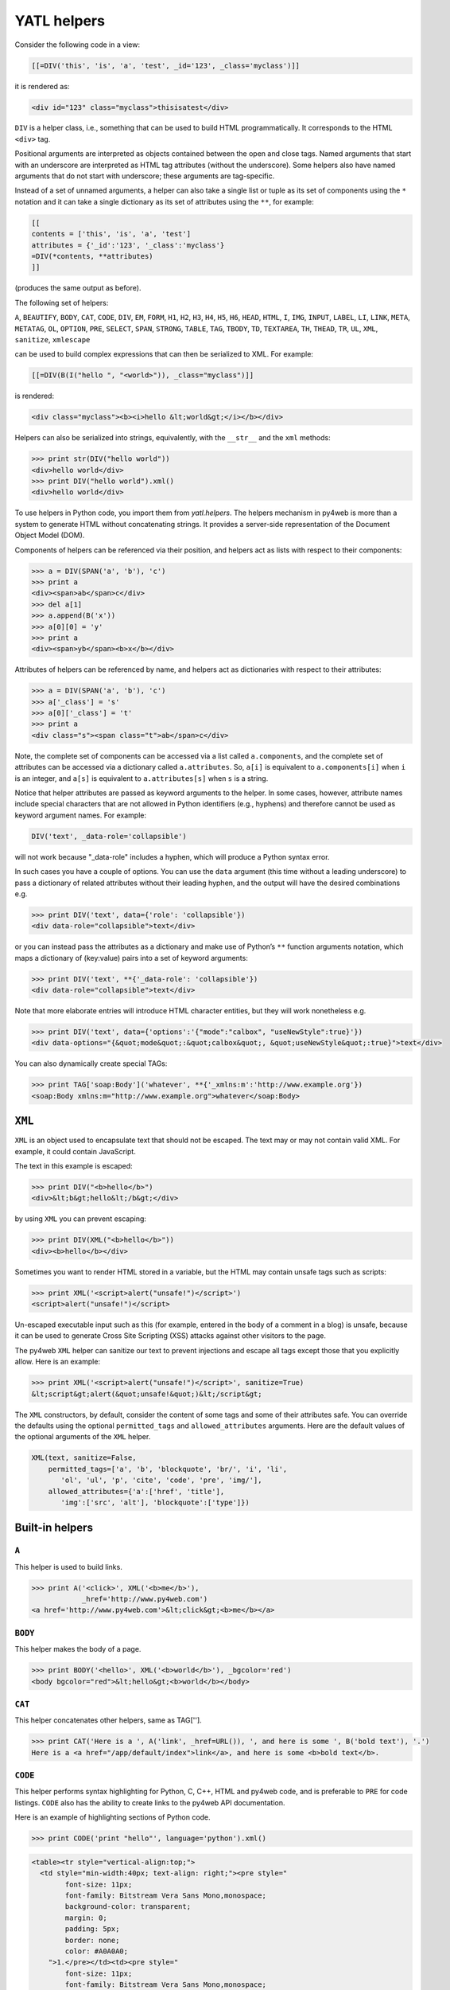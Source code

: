 ============
YATL helpers
============

Consider the following code in a view:

.. code:: html

   [[=DIV('this', 'is', 'a', 'test', _id='123', _class='myclass')]]

it is rendered as:

.. code:: html

   <div id="123" class="myclass">thisisatest</div>

``DIV`` is a helper class, i.e., something that can be used to build
HTML programmatically. It corresponds to the HTML ``<div>`` tag.

Positional arguments are interpreted as objects contained between the
open and close tags. Named arguments that start with an underscore are
interpreted as HTML tag attributes (without the underscore). Some
helpers also have named arguments that do not start with underscore;
these arguments are tag-specific.

Instead of a set of unnamed arguments, a helper can also take a single
list or tuple as its set of components using the ``*`` notation and it
can take a single dictionary as its set of attributes using the ``**``,
for example:

.. code:: html

   [[
   contents = ['this', 'is', 'a', 'test']
   attributes = {'_id':'123', '_class':'myclass'}
   =DIV(*contents, **attributes)
   ]]

(produces the same output as before).

The following set of helpers:

``A``, ``BEAUTIFY``, ``BODY``, ``CAT``, ``CODE``, ``DIV``, ``EM``,
``FORM``, ``H1``, ``H2``, ``H3``, ``H4``, ``H5``, ``H6``, ``HEAD``,
``HTML``, ``I``, ``IMG``, ``INPUT``, ``LABEL``, ``LI``, ``LINK``,
``META``, ``METATAG``, ``OL``, ``OPTION``, ``PRE``, ``SELECT``,
``SPAN``, ``STRONG``, ``TABLE``, ``TAG``, ``TBODY``, ``TD``,
``TEXTAREA``, ``TH``, ``THEAD``, ``TR``, ``UL``, ``XML``, ``sanitize``,
``xmlescape``

can be used to build complex expressions that can then be serialized to
XML. For example:

.. code:: html

   [[=DIV(B(I("hello ", "<world>")), _class="myclass")]]

is rendered:

.. code:: html

   <div class="myclass"><b><i>hello &lt;world&gt;</i></b></div>

Helpers can also be serialized into strings, equivalently, with the
``__str__`` and the ``xml`` methods:

.. code:: python

   >>> print str(DIV("hello world"))
   <div>hello world</div>
   >>> print DIV("hello world").xml()
   <div>hello world</div>

To use helpers in Python code, you import them from `yatl.helpers`. 
The helpers mechanism in py4web is more than a system to generate HTML
without concatenating strings. It provides a server-side representation
of the Document Object Model (DOM).

Components of helpers can be referenced via their position, and helpers
act as lists with respect to their components:

.. code:: python

   >>> a = DIV(SPAN('a', 'b'), 'c')
   >>> print a
   <div><span>ab</span>c</div>
   >>> del a[1]
   >>> a.append(B('x'))
   >>> a[0][0] = 'y'
   >>> print a
   <div><span>yb</span><b>x</b></div>

Attributes of helpers can be referenced by name, and helpers act as
dictionaries with respect to their attributes:

.. code:: python

   >>> a = DIV(SPAN('a', 'b'), 'c')
   >>> a['_class'] = 's'
   >>> a[0]['_class'] = 't'
   >>> print a
   <div class="s"><span class="t">ab</span>c</div>

Note, the complete set of components can be accessed via a list called
``a.components``, and the complete set of attributes can be accessed via
a dictionary called ``a.attributes``. So, ``a[i]`` is equivalent to
``a.components[i]`` when ``i`` is an integer, and ``a[s]`` is equivalent
to ``a.attributes[s]`` when ``s`` is a string.

Notice that helper attributes are passed as keyword arguments to the
helper. In some cases, however, attribute names include special
characters that are not allowed in Python identifiers (e.g., hyphens)
and therefore cannot be used as keyword argument names. For example:

.. code:: python

   DIV('text', _data-role='collapsible')

will not work because "_data-role" includes a hyphen, which will produce
a Python syntax error.

In such cases you have a couple of options. You can use the ``data``
argument (this time without a leading underscore) to pass a dictionary
of related attributes without their leading hyphen, and the output will
have the desired combinations e.g.

.. code:: python

   >>> print DIV('text', data={'role': 'collapsible'})
   <div data-role="collapsible">text</div>

or you can instead pass the attributes as a dictionary and make use of
Python’s ``**`` function arguments notation, which maps a dictionary of
(key:value) pairs into a set of keyword arguments:

.. code:: python

   >>> print DIV('text', **{'_data-role': 'collapsible'})
   <div data-role="collapsible">text</div>

Note that more elaborate entries will introduce HTML character entities,
but they will work nonetheless e.g.

.. code:: python

   >>> print DIV('text', data={'options':'{"mode":"calbox", "useNewStyle":true}'})
   <div data-options="{&quot;mode&quot;:&quot;calbox&quot;, &quot;useNewStyle&quot;:true}">text</div>

You can also dynamically create special TAGs:

.. code:: python

   >>> print TAG['soap:Body']('whatever', **{'_xmlns:m':'http://www.example.org'})
   <soap:Body xmlns:m="http://www.example.org">whatever</soap:Body>

``XML``
-------

``XML`` is an object used to encapsulate text that should not be
escaped. The text may or may not contain valid XML. For example, it
could contain JavaScript.

The text in this example is escaped:

.. code:: python

   >>> print DIV("<b>hello</b>")
   <div>&lt;b&gt;hello&lt;/b&gt;</div>

by using ``XML`` you can prevent escaping:

.. code:: python

   >>> print DIV(XML("<b>hello</b>"))
   <div><b>hello</b></div>

Sometimes you want to render HTML stored in a variable, but the HTML may
contain unsafe tags such as scripts:

.. code:: python

   >>> print XML('<script>alert("unsafe!")</script>')
   <script>alert("unsafe!")</script>

Un-escaped executable input such as this (for example, entered in the
body of a comment in a blog) is unsafe, because it can be used to
generate Cross Site Scripting (XSS) attacks against other visitors to
the page.

The py4web ``XML`` helper can sanitize our text to prevent injections
and escape all tags except those that you explicitly allow. Here is an
example:

.. code:: python

   >>> print XML('<script>alert("unsafe!")</script>', sanitize=True)
   &lt;script&gt;alert(&quot;unsafe!&quot;)&lt;/script&gt;

The ``XML`` constructors, by default, consider the content of some tags
and some of their attributes safe. You can override the defaults using
the optional ``permitted_tags`` and ``allowed_attributes`` arguments.
Here are the default values of the optional arguments of the ``XML``
helper.

.. code:: python

   XML(text, sanitize=False,
       permitted_tags=['a', 'b', 'blockquote', 'br/', 'i', 'li',
          'ol', 'ul', 'p', 'cite', 'code', 'pre', 'img/'],
       allowed_attributes={'a':['href', 'title'],
          'img':['src', 'alt'], 'blockquote':['type']})

Built-in helpers
----------------

``A``
~~~~~

This helper is used to build links.

.. code:: python

   >>> print A('<click>', XML('<b>me</b>'),
               _href='http://www.py4web.com')
   <a href='http://www.py4web.com'>&lt;click&gt;<b>me</b></a>

``BODY``
~~~~~~~~

This helper makes the body of a page.

.. code:: python

   >>> print BODY('<hello>', XML('<b>world</b>'), _bgcolor='red')
   <body bgcolor="red">&lt;hello&gt;<b>world</b></body>

``CAT``
~~~~~~~

This helper concatenates other helpers, same as TAG[''].

.. code:: python

   >>> print CAT('Here is a ', A('link', _href=URL()), ', and here is some ', B('bold text'), '.')
   Here is a <a href="/app/default/index">link</a>, and here is some <b>bold text</b>.

``CODE``
~~~~~~~~

This helper performs syntax highlighting for Python, C, C++, HTML and
py4web code, and is preferable to ``PRE`` for code listings. ``CODE``
also has the ability to create links to the py4web API documentation.

Here is an example of highlighting sections of Python code.

.. code:: python

   >>> print CODE('print "hello"', language='python').xml()

.. code:: html

   <table><tr style="vertical-align:top;">
     <td style="min-width:40px; text-align: right;"><pre style="
           font-size: 11px;
           font-family: Bitstream Vera Sans Mono,monospace;
           background-color: transparent;
           margin: 0;
           padding: 5px;
           border: none;
           color: #A0A0A0;
       ">1.</pre></td><td><pre style="
           font-size: 11px;
           font-family: Bitstream Vera Sans Mono,monospace;
           background-color: transparent;
           margin: 0;
           padding: 5px;
           border: none;
           overflow: auto;
           white-space: pre !important;
   "><span style="color:#185369; font-weight: bold">print </span>
     <span style="color: #FF9966">"hello"</span></pre></td></tr></table>

Here is a similar example for HTML

.. code:: python

   >>> print CODE('<html><body>[[=request.env.remote_add]]</body></html>',
   ...     language='html')

.. code:: python

   <table>...<code>...
   <html><body>[[=request.env.remote_add]]</body></html>
   ...</code>...</table>

These are the default arguments for the ``CODE`` helper:

.. code:: python

   CODE("print 'hello world'", language='python', link=None, counter=1, styles={})

Supported values for the ``language`` argument are “python”,
“html_plain”, “c”, “cpp”, “py4web”, and “html”. The “html” language
interprets tags as “py4web” code, while “html_plain” doesn’t.

If a ``link`` value is specified, for example “/examples/global/vars/”,
py4web API references in the code are linked to documentation at the
link URL. For example “request” would be linked to
“/examples/global/vars/request”. In the above example, the link URL is
handled by the “vars” action in the “global.py” controller that is
distributed as part of the py4web “examples” application.

The ``counter`` argument is used for line numbering. It can be set to
any of three different values. It can be ``None`` for no line numbers, a
numerical value specifying the start number, or a string. If the counter
is set to a string, it is interpreted as a prompt, and there are no line
numbers.

The ``styles`` argument is a bit tricky. If you look at the generated
HTML above, it contains a table with two columns, and each column has
its own style declared inline using CSS. The ``styles`` attributes
allows you to override those two CSS styles. For example:

.. code:: python

   CODE(..., styles={'CODE':'margin: 0;padding: 5px;border: none;'})

The ``styles`` attribute must be a dictionary, and it allows two
possible keys: ``CODE`` for the style of the actual code, and
``LINENUMBERS`` for the style of the left column, which contains the
line numbers. Mind that these styles completely replace the default
styles and are not simply added to them.

``DIV``
~~~~~~~

All helpers apart from ``XML`` are derived from ``DIV`` and inherit its
basic methods.

.. code:: python

   >>> print DIV('<hello>', XML('<b>world</b>'), _class='test', _id=0)
   <div id="0" class="test">&lt;hello&gt;<b>world</b></div>

``EM``
~~~~~~

Emphasizes its content.

.. code:: python

   >>> print EM('<hello>', XML('<b>world</b>'), _class='test', _id=0)
   <em id="0" class="test">&lt;hello&gt;<b>world</b></em>

``FORM``
~~~~~~~~

This is one of the most important helpers. In its simple form, it just
makes a ``<form>...</form>`` tag, but because helpers are objects and
have knowledge of what they contain, they can process submitted forms
(for example, perform validation of the fields). This will be discussed
in detail in `Chapter 12 <#chapter-12>`__.

.. code:: python

   >>> print FORM(INPUT(_type='submit'), _action='', _method='post')
   <form enctype="multipart/form-data" action="" method="post">
   <input type="submit" /></form>

The “enctype” is “multipart/form-data” by default.

The constructor of a ``FORM``, and of ``SQLFORM``, can also take a
special argument called ``hidden``. When a dictionary is passed as
``hidden``, its items are translated into “hidden” INPUT fields. For
example:

.. code:: python

   >>> print FORM(hidden=dict(a='b'))
   <form enctype="multipart/form-data" action="" method="post">
   <input value="b" type="hidden" name="a" /></form>

``H1``, ``H2``, ``H3``, ``H4``, ``H5``, ``H6``
~~~~~~~~~~~~~~~~~~~~~~~~~~~~~~~~~~~~~~~~~~~~~~

These helpers are for paragraph headings and subheadings:

.. code:: python

   >>> print H1('<hello>', XML('<b>world</b>'), _class='test', _id=0)
   <h1 id="0" class="test">&lt;hello&gt;<b>world</b></h1>

``HEAD``
~~~~~~~~

For tagging the HEAD of an HTML page.

.. code:: python

   >>> print HEAD(TITLE('<hello>', XML('<b>world</b>')))
   <head><title>&lt;hello&gt;<b>world</b></title></head>

``HTML``
~~~~~~~~

This helper is a little different. In addition to making the ``<html>``
tags, it prepends the tag with a doctype string.

.. code:: python

   >>> print HTML(BODY('<hello>', XML('<b>world</b>')))
   <!DOCTYPE HTML PUBLIC "-//W3C//DTD HTML 4.01 Transitional//EN" "http://www.w3.org/TR/html4/loose.dtd">
   <html><body>&lt;hello&gt;<b>world</b></body></html>

The HTML helper also takes some additional optional arguments that have
the following default:

.. code:: python

   HTML(..., lang='en', doctype='transitional')

where doctype can be ‘strict’, ‘transitional’, ‘frameset’, ‘html5’, or a
full doctype string.

``I``
~~~~~

This helper makes its contents italic.

.. code:: python

   >>> print I('<hello>', XML('<b>world</b>'), _class='test', _id=0)
   <i id="0" class="test">&lt;hello&gt;<b>world</b></i>

``IMG``
~~~~~~~

It can be used to embed images into HTML:

.. code:: python

   >>> print IMG(_src='http://example.com/image.png', _alt='test')
    ![](http://example.com/image.ong){ alt="rest" }

Here is a combination of A, IMG, and URL helpers for including a static
image with a link:

.. code:: python

   >>> print A(IMG(_src=URL('static', 'logo.png'), _alt="My Logo"),
   ...   _href=URL('default', 'index'))
   ... 
   <a href="/myapp/default/index">
      ![](/myapp/static/logo.png){ alt="My Logo" }
   </a>

``INPUT``
~~~~~~~~~

Creates an ``<input.../>`` tag. An input tag may not contain other tags,
and is closed by ``/>`` instead of ``>``. The input tag has an optional
attribute ``_type`` that can be set to “text” (the default), “submit”,
“checkbox”, or “radio”.

.. code:: python

   >>> print INPUT(_name='test', _value='a')
   <input value="a" name="test" />

It also takes an optional special argument called “value”, distinct from
"_value“. The latter sets the default value for the input field; the
former sets its current value. For an input of type”text", the former
overrides the latter:

.. code:: python

   >>> print INPUT(_name='test', _value='a', value='b')
   <input value="b" name="test" />

For radio buttons, ``INPUT`` selectively sets the “checked” attribute:

.. code:: python

   >>> for v in ['a', 'b', 'c']:
   ...     print INPUT(_type='radio', _name='test', _value=v, value='b'), v
   ... 
   <input value="a" type="radio" name="test" /> a
   <input value="b" type="radio" checked="checked" name="test" /> b
   <input value="c" type="radio" name="test" /> c

and similarly for checkboxes:

.. code:: python

   >>> print INPUT(_type='checkbox', _name='test', _value='a', value=True)
   <input value="a" type="checkbox" checked="checked" name="test" />
   >>> print INPUT(_type='checkbox', _name='test', _value='a', value=False)
   <input value="a" type="checkbox" name="test" />

``LABEL``
~~~~~~~~~

It is used to create a LABEL tag for an INPUT field.

.. code:: python

   >>> print LABEL('<hello>', XML('<b>world</b>'), _class='test', _id=0)
   <label id="0" class="test">&lt;hello&gt;<b>world</b></label>

``LI``
~~~~~~

It makes a list item and should be contained in a ``UL`` or ``OL`` tag.

.. code:: python

   >>> print LI('<hello>', XML('<b>world</b>'), _class='test', _id=0)
   <li id="0" class="test">&lt;hello&gt;<b>world</b></li>

``OL``
~~~~~~

It stands for Ordered List. The list should contain LI tags. ``OL``
arguments that are not ``LI`` objects are automatically enclosed in
``<li>...</li>`` tags.

.. code:: python

   >>> print OL('<hello>', XML('<b>world</b>'), _class='test', _id=0)
   <ol id="0" class="test"><li>&lt;hello&gt;</li><li><b>world</b></li></ol>

``OPTION``
~~~~~~~~~~

This should only be used as part of a ``SELECT``/``OPTION`` combination.

.. code:: python

   >>> print OPTION('<hello>', XML('<b>world</b>'), _value='a')
   <option value="a">&lt;hello&gt;<b>world</b></option>

As in the case of ``INPUT``, py4web make a distinction between "_value"
(the value of the OPTION), and “value” (the current value of the
enclosing select). If they are equal, the option is “selected”.

.. code:: python

   >>> print SELECT('a', 'b', value='b'):
   <select>
   <option value="a">a</option>
   <option value="b" selected="selected">b</option>
   </select>

``P``
~~~~~

This is for tagging a paragraph.

.. code:: python

   >>> print P('<hello>', XML('<b>world</b>'), _class='test', _id=0)
   <p id="0" class="test">&lt;hello&gt;<b>world</b></p>

``PRE``
~~~~~~~

Generates a ``<pre>...</pre>`` tag for displaying pre-formatted text.
The ``CODE`` helper is generally preferable for code listings.

.. code:: python

   >>> print PRE('<hello>', XML('<b>world</b>'), _class='test', _id=0)
   <pre id="0" class="test">&lt;hello&gt;<b>world</b></pre>

``SCRIPT``
~~~~~~~~~~

This is include or link a script, such as JavaScript. The content
between the tags is rendered as an HTML comment, for the benefit of
really old browsers.

.. code:: python

   >>> print SCRIPT('alert("hello world");', _type='text/javascript')
   <script type="text/javascript"><!--
   alert("hello world");
   //--></script>

``SELECT``
~~~~~~~~~~

Makes a ``<select>...</select>`` tag. This is used with the ``OPTION``
helper. Those ``SELECT`` arguments that are not ``OPTION`` objects are
automatically converted to options.

.. code:: python

   >>> print SELECT('<hello>', XML('<b>world</b>'), _class='test', _id=0)
   <select id="0" class="test">
   <option value="&lt;hello&gt;">&lt;hello&gt;</option>
   <option value="&lt;b&gt;world&lt;/b&gt;"><b>world</b></option>
   </select>

``SPAN``
~~~~~~~~

Similar to ``DIV`` but used to tag inline (rather than block) content.

.. code:: python

   >>> print SPAN('<hello>', XML('<b>world</b>'), _class='test', _id=0)
   <span id="0" class="test">&lt;hello&gt;<b>world</b></span>

``STYLE``
~~~~~~~~~

Similar to script, but used to either include or link CSS code. Here the
CSS is included:

.. code:: python

   >>> print STYLE(XML('body {color: white}'))
   <style><!--
   body { color: white }
   //--></style>

and here it is linked:

.. code:: python

   >>> print STYLE(_src='style.css')
   <style src="style.css"><!--
   //--></style>

``TABLE``, ``TR``, ``TD``
~~~~~~~~~~~~~~~~~~~~~~~~~

These tags (along with the optional ``THEAD`` and ``TBODY`` helpers) are
used to build HTML tables.

.. code:: python

   >>> print TABLE(TR(TD('a'), TD('b')), TR(TD('c'), TD('d')))
   <table><tr><td>a</td><td>b</td></tr><tr><td>c</td><td>d</td></tr></table>

``TR`` expects ``TD`` content; arguments that are not ``TD`` objects are
converted automatically.

.. code:: python

   >>> print TABLE(TR('a', 'b'), TR('c', 'd'))
   <table><tr><td>a</td><td>b</td></tr><tr><td>c</td><td>d</td></tr></table>

It is easy to convert a Python array into an HTML table using Python’s
``*`` function arguments notation, which maps list elements to
positional function arguments.

Here, we will do it line by line:

.. code:: python

   >>> table = [['a', 'b'], ['c', 'd']]
   >>> print TABLE(TR(*table[0]), TR(*table[1]))
   <table><tr><td>a</td><td>b</td></tr><tr><td>c</td><td>d</td></tr></table>

Here we do all lines at once:

.. code:: python

   >>> table = [['a', 'b'], ['c', 'd']]
   >>> print TABLE(*[TR(*rows) for rows in table])
   <table><tr><td>a</td><td>b</td></tr><tr><td>c</td><td>d</td></tr></table>

``TBODY``
~~~~~~~~~

This is used to tag rows contained in the table body, as opposed to
header or footer rows. It is optional.

.. code:: python

   >>> print TBODY(TR('<hello>'), _class='test', _id=0)
   <tbody id="0" class="test"><tr><td>&lt;hello&gt;</td></tr></tbody>

``TEXTAREA``
~~~~~~~~~~~~

This helper makes a ``<textarea>...</textarea>`` tag.

.. code:: python

   >>> print TEXTAREA('<hello>', XML('<b>world</b>'), _class='test')
   <textarea class="test" cols="40" rows="10">&lt;hello&gt;<b>world</b></textarea>

The only caveat is that its optional “value” overrides its content
(inner HTML)

.. code:: python

   >>> print TEXTAREA(value="<hello world>", _class="test")
   <textarea class="test" cols="40" rows="10">&lt;hello world&gt;</textarea>

``TH``
~~~~~~

This is used instead of ``TD`` in table headers.

.. code:: python

   >>> print TH('<hello>', XML('<b>world</b>'), _class='test', _id=0)
   <th id="0" class="test">&lt;hello&gt;<b>world</b></th>

``THEAD``
~~~~~~~~~

This is used to tag table header rows.

.. code:: python

   >>> print THEAD(TR(TH('<hello>')), _class='test', _id=0)
   <thead id="0" class="test"><tr><th>&lt;hello&gt;</th></tr></thead>

``TITLE``
~~~~~~~~~

This is used to tag the title of a page in an HTML header.

.. code:: python

   >>> print TITLE('<hello>', XML('<b>world</b>'))
   <title>&lt;hello&gt;<b>world</b></title>

``TR``
~~~~~~

Tags a table row. It should be rendered inside a table and contain
``<td>...</td>`` tags. ``TR`` arguments that are not ``TD`` objects will
be automatically converted.

.. code:: python

   >>> print TR('<hello>', XML('<b>world</b>'), _class='test', _id=0)
   <tr id="0" class="test"><td>&lt;hello&gt;</td><td><b>world</b></td></tr>

``TT``
~~~~~~

Tags text as typewriter (monospaced) text.

.. code:: python

   >>> print TT('<hello>', XML('<b>world</b>'), _class='test', _id=0)
   <tt id="0" class="test">&lt;hello&gt;<b>world</b></tt>

``UL``
~~~~~~

Signifies an Unordered List and should contain ``LI`` items. If its
content is not tagged as ``LI``, ``UL`` does it automatically.

.. code:: python

   >>> print UL('<hello>', XML('<b>world</b>'), _class='test', _id=0)
   <ul id="0" class="test"><li>&lt;hello&gt;</li><li><b>world</b></li></ul>

``URL``
~~~~~~~

The URL helper is documented in *Chapter 4 URL ../04*

Custom helpers
--------------

.. _TAG:

``TAG``
~~~~~~~

Sometimes you need to generate custom XML tags. py4web provides ``TAG``,
a universal tag generator.

.. code:: html

   [[=TAG.name('a', 'b', _c='d')]]

generates the following XML

.. code:: xml

   <name c="d">ab</name>

Arguments “a”, “b”, and “d” are automatically escaped; use the ``XML``
helper to suppress this behavior. Using ``TAG`` you can generate
HTML/XML tags not already provided by the API. TAGs can be nested, and
are serialized with ``str().`` An equivalent syntax is:

.. code:: html

   [[=TAG['name']('a', 'b', c='d')]]

If the TAG object is created with an empty name, it can be used to
concatenate multiple strings and HTML helpers together without inserting
them into a surrounding tag, but this use is deprecated. Use the ``CAT``
helper instead.

Self-closing tags can be generated with the TAG helper. The tag name
must end with a “/”.

.. code:: html

   [[=TAG['link/'](_href='http://py4web.com')]]

generates the following XML:

.. code:: xml

   <link ref="http://py4web.com"/>

Notice that ``TAG`` is an object, and ``TAG.name`` or ``TAG['name']`` is
a function that returns a temporary helper class.

``MENU``
~~~~~~~~

The MENU helper takes a list of lists or of tuples of the form of
``response.menu`` and generates a tree-like structure using unordered
lists representing the menu. For example:

.. code:: python

   >>> print MENU([['One', False, 'link1'], ['Two', False, 'link2']])
   <ul class="py4web-menu py4web-menu-vertical">
   <li><a href="link1">One</a></li>
   <li><a href="link2">Two</a></li>
   </ul>

..

   The first item in each list/tuple is the text to be displayed for the
   given menu item.

The second item in each list/tuple is a boolean indicating whether that
particular menu item is active (i.e., the currently selected item). When
set to True, the ``MENU`` helper will add a “py4web-menu-active” class
to the ``<li>`` for that item (you can change the name of that class via
the “li_active” argument to ``MENU``). Another way to specify the active
url is by directly passing it to ``MENU`` via its “active_url” argument.

The third item in each list/tuple can be an HTML helper (which could
include nested helpers), and the ``MENU`` helper will simply render that
helper rather than creating its own ``<a>`` tag.

Each menu item can have a fourth argument that is a nested submenu (and
so on recursively):

.. code:: python

   >>> print MENU([['One', False, 'link1', [['Two', False, 'link2']]]])
   <ul class="py4web-menu py4web-menu-vertical">
   <li class="py4web-menu-expand">
   <a href="link1">One</a>
   <ul class="py4web-menu-vertical">
   <li><a href="link2">Two</a></li>
   </ul>
   </li>
   </ul>

A menu item can also have an optional 5th element, which is a boolean.
When false, the menu item is ignored by the MENU helper.

The ``MENU`` helper takes the following optional arguments: -
``_class``: defaults to “py4web-menu py4web-menu-vertical” and sets the
class of the outer UL elements. - ``ul_class``: defaults to
“py4web-menu-vertical” and sets the class of the inner UL elements. -
``li_class``: defaults to “py4web-menu-expand” and sets the class of the
inner LI elements. - ``li_first``: allows to add a class to the first
list element. - ``li_last``: allows to add a class to the last list
element.

``MENU`` takes an optional argument ``mobile``. When set to ``True``
instead of building a recursive ``UL`` menu structure it returns a
``SELECT`` dropdown with all the menu options and a ``onchange``
attribute that redirects to the page corresponding to the selected
option. This is designed an an alternative menu representation that
increases usability on small mobile devices such as phones.

Normally the menu is used in a layout with the following syntax:

.. code:: html

   [[=MENU(response.menu, mobile=request.user_agent().is_mobile)]]

In this way a mobile device is automatically detected and the menu is
rendered accordingly.

``BEAUTIFY``
------------

``BEAUTIFY`` is used to build HTML representations of compound objects,
including lists, tuples and dictionaries:

.. code:: html

   [[=BEAUTIFY({"a": ["hello", XML("world")], "b": (1, 2)})]]

``BEAUTIFY`` returns an XML-like object serializable to XML, with a nice
looking representation of its constructor argument. In this case, the
XML representation of:

.. code:: python

   {"a": ["hello", XML("world")], "b": (1, 2)}

will render as:

.. code:: html

   <table>
   <tr><td>a</td><td>:</td><td>hello<br />world</td></tr>
   <tr><td>b</td><td>:</td><td>1<br />2</td></tr>
   </table>

Server-side *DOM* and parsing
-----------------------------

``elements``
~~~~~~~~~~~~

The DIV helper and all derived helpers provide the search methods
``element`` and ``elements``.

``element`` returns the first child element matching a specified
condition (or None if no match).

``elements`` returns a list of all matching children.

**element** and **elements** use the same syntax to specify the matching
condition, which allows for three possibilities that can be mixed and
matched: jQuery-like expressions, match by exact attribute value, match
using regular expressions.

Here is a simple example:

.. code:: python

   >>> a = DIV(DIV(DIV('a', _id='target', _class='abc')))
   >>> d = a.elements('div#target')
   >>> d[0][0] = 'changed'
   >>> print a
   <div><div><div id="target" class="abc">changed</div></div></div>

The un-named argument of ``elements`` is a string, which may contain:
the name of a tag, the id of a tag preceded by a pound symbol, the class
preceded by a dot, the explicit value of an attribute in square
brackets.

Here are 4 equivalent ways to search the previous tag by id:

.. code:: python

   d = a.elements('#target')
   d = a.elements('div#target')
   d = a.elements('div[id=target]')
   d = a.elements('div', _id='target')

Here are 4 equivalent ways to search the previous tag by class:

.. code:: python

   d = a.elements('.abc')
   d = a.elements('div.abc')
   d = a.elements('div[class=abc]')
   d = a.elements('div', _class='abc')

Any attribute can be used to locate an element (not just ``id`` and
``class``), including multiple attributes (the function element can take
multiple named arguments), but only the first matching element will be
returned.

Using the jQuery syntax “div#target” it is possible to specify multiple
search criteria separated by a comma:

.. code:: python

   a = DIV(SPAN('a', _id='t1'), DIV('b', _class='c2'))
   d = a.elements('span#t1, div.c2')

or equivalently

.. code:: python

   a = DIV(SPAN('a', _id='t1'), DIV('b', _class='c2'))
   d = a.elements('span#t1', 'div.c2')

If the value of an attribute is specified using a name argument, it can
be a string or a regular expression:

.. code:: python

   a = DIV(SPAN('a', _id='test123'), DIV('b', _class='c2'))
   d = a.elements('span', _id=re.compile('test\d{3}')

A special named argument of the DIV (and derived) helpers is ``find``.
It can be used to specify a search value or a search regular expression
in the text content of the tag. For example:

.. code:: python

   >>> a = DIV(SPAN('abcde'), DIV('fghij'))
   >>> d = a.elements(find='bcd')
   >>> print d[0]
   <span>abcde</span>

or

.. code:: python

   >>> a = DIV(SPAN('abcde'), DIV('fghij'))
   >>> d = a.elements(find=re.compile('fg\w{3}'))
   >>> print d[0]
   <div>fghij</div>

``components``
~~~~~~~~~~~~~~

Here’s an example of listing all elements in an html string:

.. code:: python

   >>> html = TAG('<a>xxx</a><b>yyy</b>')
   >>> for item in html.components:
   ...     print item
   ... 
   <a>xxx</a>
   <b>yyy</b>

``parent`` and ``siblings``
~~~~~~~~~~~~~~~~~~~~~~~~~~~

``parent`` returns the parent of the current element.

.. code:: python

   >>> a = DIV(SPAN('a'), DIV('b'))
   >>> s = a.element('span')
   >>> d = s.parent
   >>> d['_class']='abc'
   >>> print a
   <div class="abc"><span>a</span><div>b</div></div>
   >>> for e in s.siblings(): print e
   <div>b</div>

Replacing elements
~~~~~~~~~~~~~~~~~~

Elements that are matched can also be replaced or removed by specifying
the ``replace`` argument. Notice that a list of the original matching
elements is still returned as usual.

.. code:: python

   >>> a = DIV(SPAN('x'), DIV(SPAN('y'))
   >>> b = a.elements('span', replace=P('z')
   >>> print a
   <div><p>z</p><div><p>z</p></div>

``replace`` can be a callable. In this case it will be passed the
original element and it is expected to return the replacement element:

.. code:: python

   >>> a = DIV(SPAN('x'), DIV(SPAN('y'))
   >>> b = a.elements('span', replace=lambda t: P(t[0])
   >>> print a
   <div><p>x</p><div><p>y</p></div>

If ``replace=None``, matching elements will be removed completely.

.. code:: python

   >>> a = DIV(SPAN('x'), DIV(SPAN('y'))
   >>> b = a.elements('span', replace=None)
   >>> print a
   <div></div>

``flatten``
~~~~~~~~~~~

The flatten method recursively serializes the content of the children of
a given element into regular text (without tags):

.. code:: python

   >>> a = DIV(SPAN('this', DIV('is', B('a'))), SPAN('test'))
   >>> print a.flatten()
   thisisatest

Flatten can be passed an optional argument, ``render``, i.e. a function
that renders/flattens the content using a different protocol. Here is an
example to serialize some tags into Markmin wiki syntax:

.. code:: python

   >>> a = DIV(H1('title'), P('example of a ', A('link', _href='#test')))
   >>> from gluon.html import markmin_serializer
   >>> print a.flatten(render=markmin_serializer)
   # titles

   example of *a link * 

At the time of writing we provide ``markmin_serializer`` and
``markdown_serializer``.

Parsing
~~~~~~~

The TAG object is also an XML/HTML parser. It can read text and convert
into a tree structure of helpers. This allows manipulation using the API
above:

.. code:: python

   >>> html = '<h1>Title</h1><p>this is a <span>test</span></p>'
   >>> parsed_html = TAG(html)
   >>> parsed_html.element('span')[0]='TEST'
   >>> print parsed_html
   <h1>Title</h1><p>this is a <span>TEST</span></p>

Page layout
-----------

Views can extend and include other views in a tree-like structure.

For example, we can think of a view “index.html” that extends
“layout.html” and includes “body.html”. At the same time, “layout.html”
may include “header.html” and “footer.html”.

The root of the tree is what we call a layout view. Just like any other
HTML template file, you can edit it using the py4web administrative
interface. The file name “layout.html” is just a convention.

Here is a minimalist page that extends the “layout.html” view and
includes the “page.html” view:

.. code:: python

   [[extend 'layout.html']]
   <h1>Hello World</h1>
   [[include 'page.html']]

The extended layout file must contain an ``[[include]]`` directive,
something like:

.. code:: python

   <html>
     <head>
       <title>Page Title</title>
     </head>
     <body>
       [[include]]
     </body>
   </html>

When the view is called, the extended (layout) view is loaded, and the
calling view replaces the ``[[include]]`` directive inside the layout.
Processing continues recursively until all ``extend`` and ``include``
directives have been processed. The resulting template is then
translated into Python code. Note, when an application is bytecode
compiled, it is this Python code that is compiled, not the original view
files themselves. So, the bytecode compiled version of a given view is a
single .pyc file that includes the Python code not just for the original
view file, but for its entire tree of extended and included views.

   ``extend``, ``include``, ``block`` and ``super`` are special template
   directives, not Python commands.

Any content or code that precedes the ``[[extend ...]]`` directive will
be inserted (and therefore executed) before the beginning of the
extended view’s content/code. Although this is not typically used to
insert actual HTML content before the extended view’s content, it can be
useful as a means to define variables or functions that you want to make
available to the extended view. For example, consider a view
“index.html”:

.. code:: python

   [[sidebar_enabled=True]]
   [[extend 'layout.html']]
   <h1>Home Page</h1>

and an excerpt from “layout.html”:

.. code:: python

   [[if sidebar_enabled:]]
       <div id="sidebar">
           Sidebar Content
       </div>
   [[pass]]

Because the ``sidebar_enabled`` assignment in “index.html” comes before
the ``extend``, that line gets inserted before the beginning of
“layout.html”, making ``sidebar_enabled`` available anywhere within the
“layout.html” code (a somewhat more sophisticated version of this is
used in the **welcome** app).

It is also worth pointing out that the variables returned by the
controller function are available not only in the function’s main view,
but in all of its extended and included views as well.

The argument of an ``extend`` or ``include`` (i.e., the extended or
included view name) can be a Python variable (though not a Python
expression). However, this imposes a limitation – views that use
variables in ``extend`` or ``include`` statements cannot be bytecode
compiled. As noted above, bytecode-compiled views include the entire
tree of extended and included views, so the specific extended and
included views must be known at compile time, which is not possible if
the view names are variables (whose values are not determined until run
time). Because bytecode compiling views can provide a significant speed
boost, using variables in ``extend`` and ``include`` should generally be
avoided if possible.

In some cases, an alternative to using a variable in an ``include`` is
simply to place regular ``[[include ...]]`` directives inside an
``if...else`` block.

.. code:: html

   [[if some_condition:]]
   [[include 'this_view.html']]
   [[else:]]
   [[include 'that_view.html']]
   [[pass]]

The above code does not present any problem for bytecode compilation
because no variables are involved. Note, however, that the bytecode
compiled view will actually include the Python code for both
“this_view.html” and “that_view.html”, though only the code for one of
those views will be executed, depending on the value of
``some_condition``.

Keep in mind, this only works for ``include`` – you cannot place
``[[extend ...]]`` directives inside ``if...else`` blocks.

Layouts are used to encapsulate page commonality (headers, footers,
menus), and though they are not mandatory, they will make your
application easier to write and maintain. In particular, we suggest
writing layouts that take advantage of the following variables that can
be set in the controller. Using these well known variables will help
make your layouts interchangeable:

::

   response.title
   response.subtitle
   response.meta.author
   response.meta.keywords
   response.meta.description
   response.flash
   response.menu
   response.files

Except for ``menu`` and ``files``, these are all strings and their
meaning should be obvious.

``response.menu`` menu is a list of 3-tuples or 4-tuples. The three
elements are: the link name, a boolean representing whether the link is
active (is the current link), and the URL of the linked page. For
example:

.. code:: python

   response.menu = [('Google', False, 'http://www.google.com', []),
                    ('Index',  True,  URL('index'), [])]

The fourth tuple element is an optional sub-menu.

``response.files`` is a list of CSS and JS files that are needed by your
page.

We also recommend that you use:

.. code:: html

   [[include 'py4web_ajax.html']]

in the HTML head, since this will include the jQuery libraries and
define some backward-compatible JavaScript functions for special effects
and Ajax. “py4web_ajax.html” includes the ``response.meta`` tags in the
view, jQuery base, the calendar datepicker, and all required CSS and JS
``response.files``.

Default page layout
~~~~~~~~~~~~~~~~~~~

The “views/layout.html” that ships with the py4web scaffolding
application **welcome** (stripped down of some optional parts) is quite
complex but it has the following structure:

.. code:: html

   <!DOCTYPE html>
   <head>
     <meta charset="utf-8" />
     <title>[[=response.title or request.application]]</title>
     ...
     <script src="[[=URL('static', 'js/modernizr.custom.js')]]"></script>

     [[
     response.files.append(URL('static', 'css/py4web.css'))
     response.files.append(URL('static', 'css/bootstrap.min.css'))
     response.files.append(URL('static', 'css/bootstrap-responsive.min.css'))
     response.files.append(URL('static', 'css/py4web_bootstrap.css'))
     ]]

     [[include 'py4web_ajax.html']]

     [[
     # using sidebars need to know what sidebar you want to use
     left_sidebar_enabled = globals().get('left_sidebar_enabled', False)
     right_sidebar_enabled = globals().get('right_sidebar_enabled', False)
     middle_columns = {0:'span12', 1:'span9', 2:'span6'}[
       (left_sidebar_enabled and 1 or 0)+(right_sidebar_enabled and 1 or 0)]
     ]]

     [[block head]][[end]]
   </head>

   <body>
     <!-- Navbar ================================================== -->
     <div class="navbar navbar-inverse navbar-fixed-top">
       <div class="flash">[[=response.flash or '']]</div>
       <div class="navbar-inner">
         <div class="container">
           [[=response.logo or '']]
           <ul id="navbar" class="nav pull-right">
             [[='auth' in globals() and auth.navbar(mode="dropdown") or '']]
           </ul>
           <div class="nav-collapse">
             [[if response.menu:]]
             [[=MENU(response.menu)]]
             [[pass]]
           </div><!--/.nav-collapse -->
         </div>
       </div>
     </div><!--/top navbar -->

     <div class="container">
       <!-- Masthead ================================================== -->
       <header class="mastheader row" id="header">
           <div class="span12">
               <div class="page-header">
                   <h1>
                       [[=response.title or request.application]]
                       <small>[[=response.subtitle or '']]</small>
                   </h1>
               </div>
           </div>
       </header>

       <section id="main" class="main row">
           [[if left_sidebar_enabled:]]
           <div class="span3 left-sidebar">
               [[block left_sidebar]]
               <h3>Left Sidebar</h3>
               <p></p>
               [[end]]
           </div>
           [[pass]]

           <div class="[[=middle_columns]]">
               [[block center]]
               [[include]]
               [[end]]
           </div>

           [[if right_sidebar_enabled:]]
           <div class="span3">
               [[block right_sidebar]]
               <h3>Right Sidebar</h3>
               <p></p>
               [[end]]
           </div>
           [[pass]]
       </section><!--/main-->

       <!-- Footer ================================================== -->
       <div class="row">
           <footer class="footer span12" id="footer">
               <div class="footer-content">
                   [[block footer]] <!-- this is default footer -->
                   ...
                   [[end]]
               </div>
           </footer>
       </div>

     </div> <!-- /container -->

     <!-- The javascript =============================================
          (Placed at the end of the document so the pages load faster) -->
     <script src="[[=URL('static', 'js/bootstrap.min.js')]]"></script>
     <script src="[[=URL('static', 'js/py4web_bootstrap.js')]]"></script>
     [[if response.google_analytics_id:]]
       <script src="[[=URL('static', 'js/analytics.js')]]"></script>
       <script type="text/javascript">
       analytics.initialize({
         'Google Analytics':{trackingId:'[[=response.google_analytics_id]]'}
       });</script>
     [[pass]]
   </body>
   </html>

There are a few features of this default layout that make it very easy
to use and customize:

-  It is written in HTML5 and uses the “modernizr” library for backward
   compatibility. The actual layout includes some extra conditional
   statements required by IE and they are omitted for brevity.
-  It displays both ``response.title`` and ``response.subtitle`` which
   can be set in a model or a controller. If they are not set, it adopts
   the application name as title.
-  It includes the ``py4web_ajax.html`` file in the header which
   generated all the link and script import statements.
-  It uses a modified version of Twitter Bootstrap for flexible layouts
   which works on mobile devices and re-arranges columns to fit small
   screens.
-  It uses “analytics.js” to connect to Google Analytics.
-  The ``[[=auth.navbar(...)]]`` displays a welcome to the current user
   and links to the auth functions like login, logout, register, change
   password, etc. depending on context. ``auth.navbar`` is a helper
   factory and its output can be manipulated as any other helper. It is
   placed in an expression to check for auth definition, the expression
   evaluates to ’’ in case auth is undefined.
-  The ``[[=MENU(response.menu)]]`` displays the menu structure as
   ``<ul>...</ul>``.
-  ``[[include]]`` is replaced by the content of the extending view when
   the page is rendered.
-  By default it uses a conditional three column (the left and right
   sidebars can be turned off by the extending views)
-  It uses the following classes: page-header, main, footer.
-  It contains the following blocks: head, left_sidebar, center,
   right_sidebar, footer.

In views, you can turn on and customize sidebars as follows:

.. code:: html

   [[left_sidebar_enabled=True]]
   [[extend 'layout.html']]

   This text goes in center

   [[block left_sidebar]]
   This text goes in sidebar
   [[end]]

Customizing the default layout
~~~~~~~~~~~~~~~~~~~~~~~~~~~~~~

Customizing the default layout without editing is easy because the
welcome application is based on Twitter Bootstrap which is well
documented and supports themes. In py4web four static files which are
relevant to style:

-  “css/py4web.css” contains py4web specific styles
-  “css/bootstrap.min.css” contains the Twitter Bootstrap CSS style
-  “css/py4web_bootstrap.css” which overrides some Bootstrap styles to
   conform to py4web needs.
-  “js/bootstrap.min.js” which includes the libraries for menu effects,
   modals, panels.

To change colors and background images, try append the following code to
layout.html header:

.. code:: css

   <style>
   body { background: url('images/background.png') repeat-x #3A3A3A; }
   a { color: #349C01; }
   .page-header h1 { color: #349C01; }
   .page-header h2 { color: white; font-style: italic; font-size: 14px;}
   .statusbar { background: #333333; border-bottom: 5px #349C01 solid; }
   .statusbar a { color: white; }
   .footer { border-top: 5px #349C01 solid; }
   </style>

Of course you can also completely replace the “layout.html” and
“py4web.css” files with your own.

Mobile development
~~~~~~~~~~~~~~~~~~

Although the default layout.html is designed to be mobile-friendly, one
may sometimes need to use different views when a page is visited by a
mobile device.

To make developing for desktop and mobile devices easier, py4web
includes the ``@mobilize`` decorator. This decorator is applied to
actions that should have a normal view and a mobile view. This is
demonstrated here:

.. code:: python

   from gluon.contrib.user_agent_parser import mobilize
   @mobilize
   def index():
       return dict()

Notice that the decorator must be imported before using it in a
controller. When the “index” function is called from a regular browser
(desktop computer), py4web will render the returned dictionary using the
view “[controller]/index.html”. However, when it is called by a mobile
device, the dictionary will be rendered by
“[controller]/index.mobile.html”. Notice that mobile views have the
“mobile.html” extension.

Alternatively you can apply the following logic to make all views mobile
friendly:

.. code:: python

   if request.user_agent().is_mobile:
       response.view.replace('.html', '.mobile.html')

The task of creating the "\*.mobile.html" views is left to the developer
but we strongly suggest using the “jQuery Mobile” plugin which makes the
task very easy.

Functions in views
------------------

Consider this “layout.html”:

.. code:: python

   <html>
     <body>
       [[include]]
       <div class="sidebar">
         [[if 'mysidebar' in globals():]][[mysidebar()]][[else:]]
           my default sidebar
         [[pass]]
       </div>
     </body>
   </html>

and this extending view

.. code:: html

   [[def mysidebar():]]
   my new sidebar!!!
   [[return]]
   [[extend 'layout.html']]
   Hello World!!!

Notice the function is defined before the ``[[extend...]]`` statement –
this results in the function being created before the “layout.html” code
is executed, so the function can be called anywhere within
“layout.html”, even before the ``[[include]]``. Also notice the function
is included in the extended view without the ``=`` prefix.

The code generates the following output:

.. code:: html

   <html>
     <body>
       Hello World!!!
       <div class="sidebar">
         my new sidebar!!!
       </div>
     </body>
   </html>

Notice that the function is defined in HTML (although it could also
contain Python code) so that ``response.write`` is used to write its
content (the function does not return the content). This is why the
layout calls the view function using ``[[mysidebar()]]`` rather than
``[[=mysidebar()]]``. Functions defined in this way can take arguments.

Blocks in views
---------------

The main way to make a view more modular is by using
``[[block ...]]``\ s and this mechanism is an alternative to the
mechanism discussed in the previous section.

To understand how this works, consider apps based on the scaffolding app
welcome, which has a view layout.html. This view is extended by the view
``default/index.html`` via ``[[extend 'layout.html']]``. The contents of
layout.html predefine certain blocks with certain default content, and
these are therefore included into default/index.html.

You can override these default content blocks by enclosing your new
content inside the same block name. The location of the block in the
layout.html is not changed, but the contents is.

Here is a simplifed version. Imagine this is “layout.html”:

.. code:: python

   <html>
     <body>
       [[include]]
       <div class="sidebar">
         [[block mysidebar]]
           my default sidebar (this content to be replaced)
         [[end]]
       </div>
     </body>
   </html>

and this is a simple extending view ``default/index.html``:

.. code:: html

   [[extend 'layout.html']]
   Hello World!!!
   [[block mysidebar]]
   my new sidebar!!!
   [[end]]

It generates the following output, where the content is provided by the
over-riding block in the extending view, yet the enclosing DIV and class
comes from layout.html. This allows consistency across views:

.. code:: html

   <html>
     <body>
       Hello World!!!
       <div class="sidebar">
           my new sidebar!!!
       </div>
     </body>
   </html>

The real layout.html defines a number of useful blocks, and you can
easily add more to match the layout your desire.

You can have many blocks, and if a block is present in the extended view
but not in the extending view, the content of the extended view is used.
Also, notice that unlike with functions, it is not necessary to define
blocks before the ``[[extend ...]]`` – even if defined after the
``extend``, they can be used to make substitutions anywhere in the
extended view.

Inside a block, you can use the expression ``[[super]]`` to include the
content of the parent. For example, if we replace the above extending
view with:

.. code:: html

   [[extend 'layout.html']]
   Hello World!!!
   [[block mysidebar]]
   [[super]]
   my new sidebar!!!
   [[end]]

we get:

.. code:: html

   <html>
     <body>
       Hello World!!!
       <div class="sidebar">
           my default sidebar
           my new sidebar!
       </div>
     </body>
   </html>
